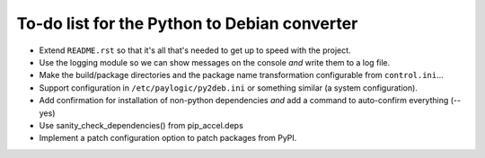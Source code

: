 To-do list for the Python to Debian converter
=============================================

- Extend ``README.rst`` so that it's all that's needed to get up to speed with the project.
- Use the logging module so we can show messages on the console *and* write them to a log file.
- Make the build/package directories and the package name transformation configurable from ``control.ini``...
- Support configuration in ``/etc/paylogic/py2deb.ini`` or something similar (a system configuration).
- Add confirmation for installation of non-python dependencies *and* add a command to auto-confirm everything (--yes)
- Use sanity_check_dependencies() from pip_accel.deps
- Implement a patch configuration option to patch packages from PyPI.